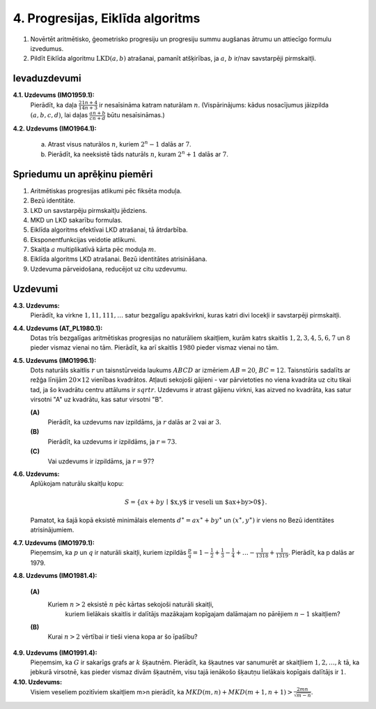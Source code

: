 4. Progresijas, Eiklīda algoritms
==================================


.. raw:: latex

	\arrayrulecolor[HTML]{DB5800}
	\renewcommand{\arraystretch}{1.2}
	\begin{table}[ht!]\centering
	{\footnotesize    
	\begin{tabular*}{12.87cm}{@{}|p{3cm}p{9.00cm}|@{}} \hline    
	\headcol \multicolumn{2}{|c|}{\bf \normalsize Aritmētiskas progresijas} \\ \hline 
	
	
	$(a+b)^4 = a^4 + 4a^3b + 6a^2b^2 + 4ab^3 + b^4$. &
	\cellcolor[HTML]{FFFFEE}
	\textbf{Binomiālie koeficienti:} $(a+b)^n = a^n + \binom{n}{1}a^{n-1}b + \cdots + \binom{n}{n-1}ab^{n-1}+b^n$, 
	kur $\binom{n}{k} = C_n^k = \frac{n!}{k!(n-k)!}$. 
	\\ \hline  
	
	$(a+b+c+d)^4 = \ldots + 12a^2bc + \ldots$, jo 
	$\frac{4!}{2!1!1!}=12$. &  \cellcolor[HTML]{FFFFEE} 
	\textbf{Polinomiālie koeficienti:} $(a_1+a_2+\cdots{}+a_m)^n$ izvirzījums satur $a_1^{k_1}a_2^{k_2}\cdots{}a_m^{k_m}$ ar 
	koeficientu $\frac{n!}{k_1!k_2!\cdots{}k_m!}$, ja $k_1+k_2+\cdots+k_m=n$. 
	\\ \hline  
	
	
	$a^3 + b^3 = (a+b)(a^2 - ab + b^2)$. &
	\cellcolor[HTML]{FFFFEE}
	\textbf{Nepāru pakāpju summa:} $a^{2n+1} + b^{2n+1} = (a+b)(a^{2n}-a^{2n-1}b+\cdots-ab^{2n-1}+b^{2n})$. 
	\\ \hline 
	
	$a^3 - b^3 = (a-b)(a^2 + ab + b^2)$. 
	&  
	\cellcolor[HTML]{FFFFEE} 
	\textbf{Pakāpju starpība:} $a^{n} - b^{n} =$ \newline 
	$=(a-b)(a^{n-1}+a^{n-2}b+\cdots+ab^{n-2}+b^{n-1})$. 
	\\ \hline 
	
	
	$ax^2+bx+c=0$ ir $3$ saknes $\Rightarrow$ $a=b=c=0$ &
	\cellcolor[HTML]{FFFFEE}
	\textbf{Identiski polinomi:} Ja $P(x)$ un $Q(x)$ ir $n$-tās pakāpes polinomi un to vērtības sakrīt $n+1$ dažādiem 
	$x_i$, tad $P(x)=Q(x)$. 
	\\ \hline  
	
	$P(x)=4x^3-3x^2-25x-6$ dalās ar $(x-3)$. 
	&  
	\cellcolor[HTML]{FFFFEE}
	Polinoms $P(x)$ dalās ar $(x-a)$ tad un tikai tad, ja $a$ ir $P(x)$ sakne. 
	\\  \hline
	
	
	$x^4 + 4 = $ \newline $=(x^2 - 2x + 2) \cdot$ \newline $\cdot (x^2 + 2x + 2)$
	& 
	\cellcolor[HTML]{FFFFEE}
	{\bf Sofijas-Žermēnas identitāte:}\newline ${\displaystyle a^4 + 4b^4 = \left( (a+b)^2 + b^2 \right)  \cdot \left( (a-b)^2 + b^2 \right)}$ 
	
	\\ \hline  
	Ja $a + b + c = 0$, tad \newline $a^3 + b^3 + c^3 = 3abc$. 
	& 
	\cellcolor[HTML]{FFFFEE}
	\textbf{3 kubu identitāte:} \newline
	${\displaystyle a^3 + b^3 + c^3 - 3abc = (a + b + c) \left( a^2 + b^2 + c^2 - ab - bc - ca \right).}$ \newline
	\textbf{Sekas:} $(x-y)^3 + (y-z)^3 + (z-x)^3 = 3(x-y)(y-z)(z-x)$.

	\\ \hline 
	
	\end{tabular*}
	}
	\end{table}
	



1. Novērtēt aritmētisko, ģeometrisko progresiju un progresiju summu augšanas ātrumu un attiecīgo formulu izvedumus. 
2. Pildīt Eiklīda algoritmu :math:`\operatorname{LKD}(a,b)` atrašanai, pamanīt atšķirības, 
   ja :math:`a`, :math:`b` ir/nav savstarpēji pirmskaitļi.   


Ievaduzdevumi
---------------

**4.1. Uzdevums (IMO1959.1):** 
  Pierādīt, ka daļa :math:`{\displaystyle \frac{21n + 4}{14n + 3}}` ir nesaīsināma katram naturālam :math:`n`.
  (Vispārinājums: kādus nosacījumus jāizpilda :math:`(a,b,c,d)`, 
  lai daļas :math:`{\displaystyle \frac{an+b}{cn+d}}` būtu nesaīsināmas.)

**4.2. Uzdevums (IMO1964.1):** 

  a. Atrast visus naturālos :math:`n`, kuriem :math:`2^n - 1` dalās ar :math:`7`. 
  b. Pierādīt, ka neeksistē tāds naturāls :math:`n`, kuram :math:`2^n+1` dalās ar :math:`7`. 




Spriedumu un aprēķinu piemēri
-------------------------------

1. Aritmētiskas progresijas atlikumi pēc fiksēta moduļa. 
2. Bezū identitāte.
3. LKD un savstarpēju pirmskaitļu jēdziens. 
4. MKD un LKD sakarību formulas. 
5. Eiklīda algoritms efektīvai LKD atrašanai, tā ātrdarbība. 
6. Eksponentfunkcijas veidotie atlikumi. 
7. Skaitļa :math:`a` multiplikatīvā kārta pēc moduļa :math:`m`.
8. Eiklīda algoritms LKD atrašanai. Bezū identitātes atrisināšana.  
9. Uzdevuma pārveidošana, reducējot uz citu uzdevumu.





Uzdevumi
-----------

**4.3. Uzdevums:** 
  Pierādīt, ka virkne :math:`1,11,111,\ldots` satur bezgalīgu apakšvirkni, 
  kuras katri divi locekļi ir savstarpēji pirmskaitļi.

**4.4. Uzdevums (AT_PL1980.1):** 
  Dotas trīs bezgalīgas aritmētiskas progresijas no naturāliem skaitļiem, 
  kurām katrs skaitlis :math:`1,2,3,4,5,6,7` un :math:`8` pieder vismaz vienai no tām. 
  Pierādīt, ka arī skaitlis :math:`1980` pieder vismaz vienai no tām.
	
**4.5. Uzdevums (IMO1996.1):** 
  Dots naturāls skaitlis :math:`r` un taisnstūrveida laukums :math:`ABCD` ar 
  izmēriem :math:`AB = 20`, :math:`BC = 12`. 
  Taisnstūris sadalīts ar režģa līnijām :math:`20 \times 12` vienības kvadrātos. 
  Atļauti sekojoši gājieni - var pārvietoties no viena kvadrāta uz citu tikai tad, 
  ja šo kvadrātu centru attālums ir :math:`sqrt{r}`. Uzdevums ir atrast gājienu virkni, 
  kas aizved no kvadrāta, kas satur virsotni "A" uz kvadrātu, kas satur virsotni "B".
	
  **(A)**
    Pierādīt, ka uzdevums nav izpildāms, ja :math:`r` dalās ar :math:`2` vai ar :math:`3`. 

  **(B)**
    Pierādīt, ka uzdevums ir izpildāms, ja :math:`r=73`. 
  
  **(C)**
    Vai uzdevums ir izpildāms, ja :math:`r=97`?

**4.6. Uzdevums:** 
  Aplūkojam naturālu skaitļu kopu:

  .. math::
	
    S = \{ ax+by \,\mid\, \mbox{$x,y$ ir veseli un $ax+by>0$} \}.
	
  Pamatot, ka šajā kopā eksistē minimālais elements :math:`d^{\ast}=ax^{\ast}+by^{\ast}` un 
  :math:`(x^{\ast},y^{\ast})` ir viens no Bezū identitātes atrisinājumiem. 


**4.7. Uzdevums (IMO1979.1):**
  Pieņemsim, ka :math:`p` un :math:`q` ir naturāli skaitļi, kuriem izpildās 
  :math:`\frac{p}{q}=1-\frac{1}{2}+\frac{1}{3}-\frac{1}{4}+ \ldots  -\frac{1}{1318}+\frac{1}{1319}`.
  Pierādīt, ka p dalās ar 1979.

**4.8. Uzdevums (IMO1981.4):** 

  **(A)** 
    Kuriem :math:`n>2` eksistē :math:`n` pēc kārtas sekojoši naturāli skaitļi, 
	kuriem lielākais skaitlis ir dalītājs mazākajam kopīgajam dalāmajam no pārējiem :math:`n-1` skaitļiem? 

  **(B)** 
    Kurai :math:`n>2` vērtībai ir tieši viena kopa ar šo īpašību?

**4.9. Uzdevums (IMO1991.4):**
  Pieņemsim, ka :math:`G` ir sakarīgs grafs ar :math:`k` šķautnēm. Pierādīt, 
  ka šķautnes var sanumurēt ar skaitļliem :math:`1,2,\ldots{},k` tā, ka jebkurā virsotnē, 
  kas pieder vismaz divām šķautnēm, visu tajā ienākošo šķautņu lielākais kopīgais dalītājs ir :math:`1`.

**4.10. Uzdevums:** 
  Visiem veseliem pozitīviem skaitļiem m>n pierādīt, ka 
  :math:`{\displaystyle MKD(m,n) + MKD(m+1,n+1) > \frac{2mn}{\sqrt{m-n}}}`.

